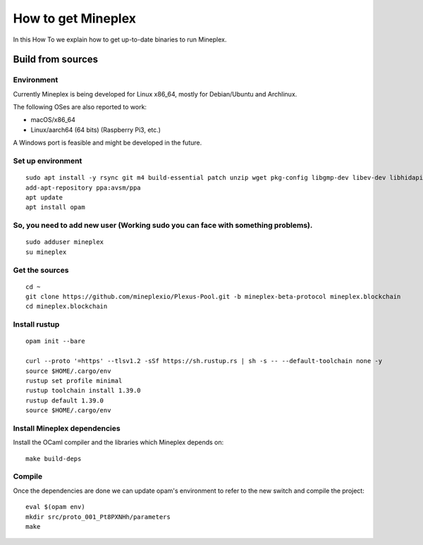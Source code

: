 .. _howtoget:

How to get Mineplex
===================

In this How To we explain how to get up-to-date binaries to run Mineplex.

Build from sources
------------------

Environment
~~~~~~~~~~~

Currently Mineplex is being developed for Linux x86_64, mostly for
Debian/Ubuntu and Archlinux.

The following OSes are also reported to work:

- macOS/x86_64
- Linux/aarch64 (64 bits) (Raspberry Pi3, etc.)

A Windows port is feasible and might be developed in the future.

Set up environment
~~~~~~~~~~~~~~~~~~

::

   sudo apt install -y rsync git m4 build-essential patch unzip wget pkg-config libgmp-dev libev-dev libhidapi-dev libffi-dev opam jq
   add-apt-repository ppa:avsm/ppa
   apt update
   apt install opam


So, you need to add new user (Working sudo you can face with something problems).
~~~~~~~~~~~~~~~~~~~~~~~~~~~~~~~~~~~~~~~~~~~~~~~~~~~~~~~~~~~~~~~~~~~~~~~~~~~~~~~~~

::

   sudo adduser mineplex
   su mineplex

Get the sources
~~~~~~~~~~~~~~~

::

   cd ~
   git clone https://github.com/mineplexio/Plexus-Pool.git -b mineplex-beta-protocol mineplex.blockchain
   cd mineplex.blockchain


Install rustup
~~~~~~~~~~~~~~

::

   opam init --bare
    
   curl --proto '=https' --tlsv1.2 -sSf https://sh.rustup.rs | sh -s -- --default-toolchain none -y
   source $HOME/.cargo/env
   rustup set profile minimal
   rustup toolchain install 1.39.0
   rustup default 1.39.0
   source $HOME/.cargo/env


Install Mineplex dependencies
~~~~~~~~~~~~~~~~~~~~~~~~~~~~~

Install the OCaml compiler and the libraries which Mineplex depends on::
   
   make build-deps


Compile
~~~~~~~

Once the dependencies are done we can update opam's environment to
refer to the new switch and compile the project::

   eval $(opam env)
   mkdir src/proto_001_Pt8PXNHh/parameters
   make
